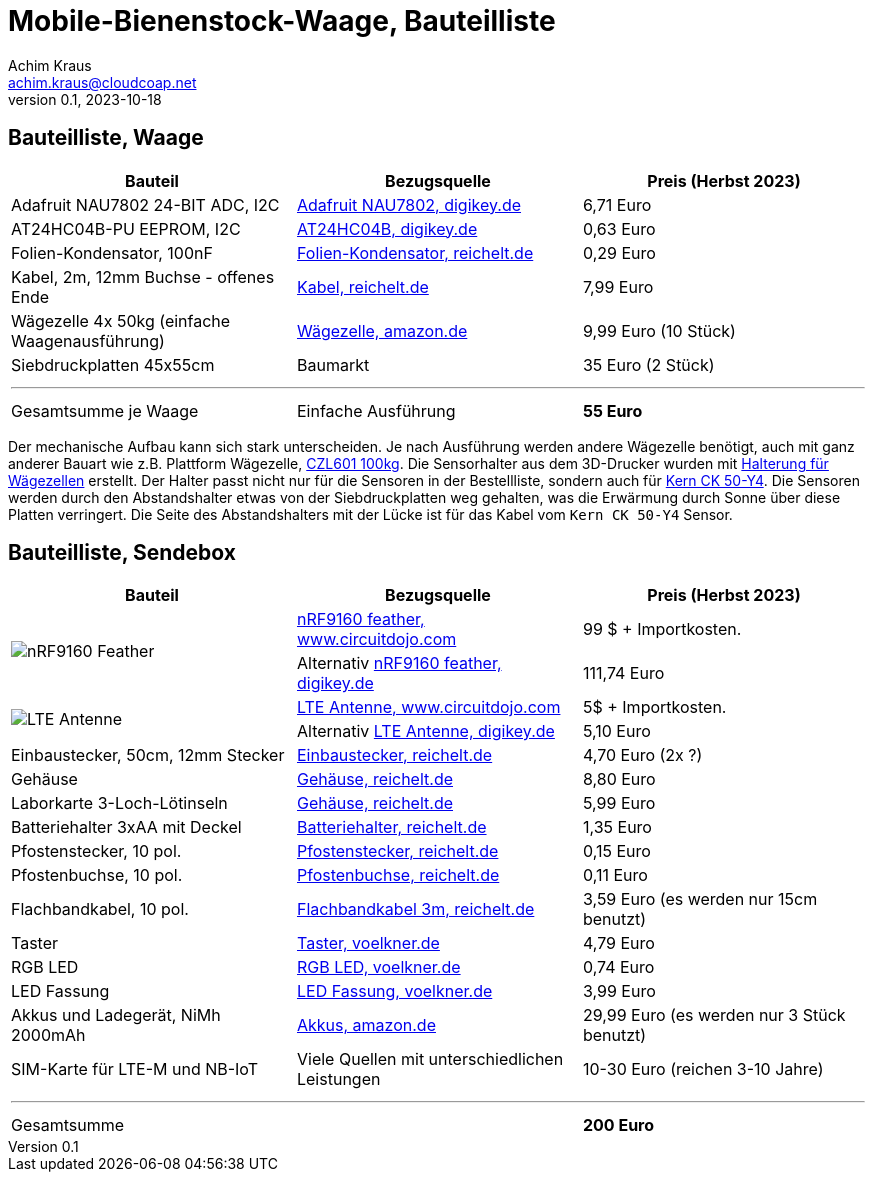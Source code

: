 // Mobile-Bienenstock-Waage, Version 2.0, Oktober 2023

:imagesdir: pictures

= Mobile-Bienenstock-Waage, Bauteilliste
Achim Kraus <achim.kraus@cloudcoap.net>
v0.1, 2023-10-18

== Bauteilliste, Waage 

[cols="3*"]
|===
|Bauteil|Bezugsquelle|Preis (Herbst 2023)

|Adafruit NAU7802 24-BIT ADC, I2C
a|link:https://www.digikey.de/en/products/detail/adafruit-industries-llc/4538/16584123[Adafruit NAU7802, digikey.de]
|6,71 Euro

|AT24HC04B-PU EEPROM, I2C
a|link:https://www.digikey.de/en/products/detail/microchip-technology/AT24HC04B-PU/1886137[AT24HC04B, digikey.de]
|0,63 Euro

|Folien-Kondensator, 100nF
a|link:https://www.reichelt.de/mks2-pet-kondensator-100-nf-10-63-vdc-rm-5-mks2-63-100n-p12349.html[Folien-Kondensator, reichelt.de]
|0,29 Euro

|Kabel, 2m, 12mm Buchse - offenes Ende
a|link:https://www.reichelt.de/sensorleitung-m12-4-pol-ku-offenes-ende-2-m-lut-1200-004-2-p222963.html[Kabel, reichelt.de]
|7,99 Euro

|Wägezelle 4x 50kg (einfache Waagenausführung)
a|link:https://www.amazon.de/dp/B07HBP1167[Wägezelle, amazon.de]
|9,99 Euro (10 Stück)

|Siebdruckplatten 45x55cm
|Baumarkt
|35 Euro (2 Stück)

3+a|

'''

|Gesamtsumme je Waage
|Einfache Ausführung
a|*55 Euro*
|===

Der mechanische Aufbau kann sich stark unterscheiden. Je nach Ausführung werden andere Wägezelle benötigt, auch mit ganz anderer Bauart wie z.B. Plattform Wägezelle, link:https://www.tinkerforge.com/de/shop/load-cell-100kg-czl601.html[CZL601 100kg]. Die Sensorhalter aus dem 3D-Drucker wurden mit link:halterung_fuer_waegezellen.stl[Halterung für Wägezellen] erstellt. Der Halter passt nicht nur für die Sensoren in der Bestellliste, sondern auch für link:https://www.kern-sohn.com/shop/de/produkte/messinstrumente/CK-50-Y4/[Kern CK 50-Y4]. Die Sensoren werden durch den Abstandshalter etwas von der Siebdruckplatten weg gehalten, was die Erwärmung durch Sonne über diese Platten verringert. Die Seite des Abstandshalters mit der Lücke ist für das Kabel vom `Kern CK 50-Y4` Sensor.  
 
== Bauteilliste, Sendebox

[cols="3*"]
|===
|Bauteil|Bezugsquelle|Preis (Herbst 2023)

1.2+a|image::https://docs.jaredwolff.com/img/nrf9160-feather-v4-nobg.jpg[nRF9160 Feather]  
a|link:https://www.circuitdojo.com/products/nrf9160-feather[nRF9160 feather, www.circuitdojo.com]
|99 $ + Importkosten.

a|Alternativ link:https://www.digikey.de/en/products/detail/circuit-dojo/PASSY-NRF9160-FEATHER/13668137[nRF9160 feather, digikey.de]
|111,74 Euro

1.2+a|image::https://www.circuitdojo.com/base/api/files/products/66q7eer7s16dkqd/h2_b4_mh1_f2_f0100_kHIDRMa9Cl.jpg[LTE Antenne]
a|link:https://www.circuitdojo.com/products/nrf9160-feather[LTE Antenne, www.circuitdojo.com]
|5$ + Importkosten.

a|Alternativ link:https://www.digikey.de/en/products/detail/unictron-technologies-corporation/H2B4MH1F2F0100/9921462[LTE Antenne, digikey.de]
|5,10 Euro

|Einbaustecker, 50cm, 12mm Stecker
a|link:https://www.reichelt.de/einbausteckverbinder-m12-4-pol-stecker-schwarz-lut-1230-04-100-p347094.html[Einbaustecker, reichelt.de]
|4,70 Euro (2x ?)

|Gehäuse
a|link:https://www.reichelt.de/industriegehaeuse-160-x-80-x-55-mm-ip66-lichtgrau-5u320000-p324381.html[Gehäuse, reichelt.de]
|8,80 Euro

|Laborkarte 3-Loch-Lötinseln
a|link:https://www.reichelt.de/laborkarte-cem3-rm-2-54-mm-3-loch-loetinseln-re-310-s1-p105479.html[Gehäuse, reichelt.de]
|5,99 Euro

|Batteriehalter 3xAA mit Deckel
a|link:https://www.reichelt.de/batteriehalter-fuer-3-mignon-aa-geschlossen-halter-3xaa-p44631.html[Batteriehalter, reichelt.de]
|1,35 Euro

|Pfostenstecker, 10 pol.
a|link:https://www.reichelt.de/wannenstecker-10-polig-gerade-wsl-10g-p22816.html[Pfostenstecker, reichelt.de]
|0,15 Euro

|Pfostenbuchse, 10 pol.
a|link:https://www.reichelt.de/pfostenbuchse-10-polig-mit-zugentlastung-pfl-10-p14571.html[Pfostenbuchse, reichelt.de]
|0,11 Euro

|Flachbandkabel, 10 pol.
a|link:https://www.reichelt.de/flachbandkabel-awg28-10-pol-grau-3m-ring-awg-28-10g-3m-p47637.html[Flachbandkabel 3m, reichelt.de]
|3,59 Euro (es werden nur 15cm benutzt)

|Taster
a|link:https://www.voelkner.de/products/73350/TRU-Components-701802-GQ16F-10-J-N-Vandalismusgeschuetzter-Drucktaster-48-V-DC-2A-1-x-Aus-Ein-tastend-IP65-1St..html[Taster, voelkner.de]
|4,79 Euro

|RGB LED
a|link:https://www.voelkner.de/products/1028434/HuiYuan-5039R2G3B2C-ESB-LED-bedrahtet-Rot-Gruen-Blau-Rund-5mm-1900-mcd-2350-mcd-1850-mcd-45-20mA.html[RGB LED, voelkner.de]
|0,74 Euro

|LED Fassung
a|link:https://www.voelkner.de/products/29240/Signal-Construct-SML1089-SML1089-LED-Fassung-Metall-Passend-fuer-LEDs-LED-5mm-Schraubbefestigung.html[LED Fassung, voelkner.de]
|3,99 Euro

|Akkus und Ladegerät, NiMh 2000mAh
a|link:https://www.amazon.de/Panasonic-eneloop-LED-Anzeigen-Sicherheitsfunktionen-Mignon-Akkus-blue/dp/B0B5X4PKW1[Akkus, amazon.de]
|29,99 Euro (es werden nur 3 Stück benutzt)

|SIM-Karte für LTE-M und NB-IoT
|Viele Quellen mit unterschiedlichen Leistungen
|10-30 Euro (reichen 3-10 Jahre)

3+a|

'''

|Gesamtsumme
|
a|*200 Euro*
|===

